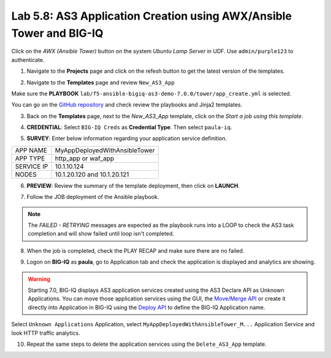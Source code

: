 Lab 5.8: AS3 Application Creation using AWX/Ansible Tower and BIG-IQ
--------------------------------------------------------------------

Click on the *AWX (Ansible Tower)* button on the system *Ubuntu Lamp Server* in UDF.
Use ``admin/purple123`` to authenticate.

.. image:: ../pictures/module5/lab-8-1.png
  :scale: 70%
  :align: center

1. Navigate to the **Projects** page and click on the refesh button to get the latest version of the templates.

.. image:: ../pictures/module5/lab-8-2.png
  :scale: 70%
  :align: center

2. Navigate to the **Templates** page and review ``New_AS3_App``

.. image:: ../pictures/module5/lab-8-3.png
  :scale: 70%
  :align: center

Make sure the **PLAYBOOK** ``lab/f5-ansible-bigiq-as3-demo-7.0.0/tower/app_create.yml`` is selected.

.. image:: ../pictures/module5/lab-8-4.png
  :scale: 70%
  :align: center

You can go on the `GitHub repository`_ and check review the playbooks and Jinja2 templates.

.. _GitHub repository: https://github.com/f5devcentral/f5-big-iq-lab/tree/develop/lab/f5-ansible-bigiq-as3-demo-7.0.0/tower

3. Back on the **Templates** page, next to the *New_AS3_App* template, click on the *Start a job using this template*.

.. image:: ../pictures/module5/lab-8-5.png
  :scale: 70%
  :align: center

4. **CREDENTIAL**: Select ``BIG-IQ Creds`` as **Credential Type**. Then select ``paula-iq``.

.. image:: ../pictures/module5/lab-8-6.png
  :scale: 70%
  :align: center

5. **SURVEY**: Enter below information regarding your application service definition.

+------------+-------------------------------+
| APP NAME   | MyAppDeployedWithAnsibleTower |
+------------+-------------------------------+
| APP TYPE   | http_app or waf_app           |
+------------+-------------------------------+
| SERVICE IP | 10.1.10.124                   |
+------------+-------------------------------+
| NODES      | 10.1.20.120 and 10.1.20.121   |
+------------+-------------------------------+


.. image:: ../pictures/module5/lab-8-7.png
  :scale: 70%
  :align: center

6. **PREVIEW**: Review the summary of the template deployment, then click on **LAUNCH**.

.. image:: ../pictures/module5/lab-8-8.png
  :scale: 70%
  :align: center

7. Follow the JOB deployment of the Ansible playbook.

.. image:: ../pictures/module5/lab-8-9.png
  :scale: 70%
  :align: center

.. note:: The *FAILED - RETRYING* messages are expected as the playbook runs into a LOOP to check the AS3 task completion 
          and will show failed until loop isn't completed.

8. When the job is completed, check the PLAY RECAP and make sure there are no failed.

.. image:: ../pictures/module5/lab-8-10.png
  :scale: 70%
  :align: center

9. Logon on **BIG-IQ** as **paula**, go to Application tab and check the application is displayed and analytics are showing.

.. warning:: Starting 7.0, BIG-IQ displays AS3 application services created using the AS3 Declare API as Unknown Applications.
             You can move those application services using the GUI, the `Move/Merge API`_ or create it directly into 
             Application in BIG-IQ using the `Deploy API`_ to define the BIG-IQ Application name.

.. _Move/Merge API: https://clouddocs.f5.com/products/big-iq/mgmt-api/latest/ApiReferences/bigiq_public_api_ref/r_public_api_references.html
.. _Deploy API: https://clouddocs.f5.com/products/big-iq/mgmt-api/latest/ApiReferences/bigiq_public_api_ref/r_public_api_references.html

.. image:: ../pictures/module5/lab-8-11.png
  :scale: 70%
  :align: center

Select ``Unknown Applications`` Application, select ``MyAppDeployedWithAnsibleTower_M...`` Application Service and look HTTP traffic analytics.

.. image:: ../pictures/module5/lab-8-12.png
  :scale: 70%
  :align: center

10. Repeat the same steps to delete the application services using the ``Delete_AS3_App`` template.